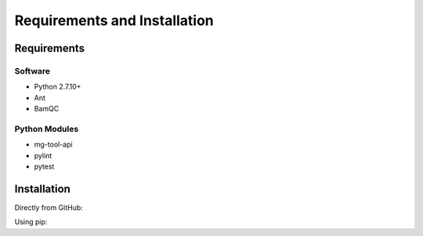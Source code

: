 .. See the NOTICE file distributed with this work for additional information
   regarding copyright ownership.

   Licensed under the Apache License, Version 2.0 (the "License");
   you may not use this file except in compliance with the License.
   You may obtain a copy of the License at

       http://www.apache.org/licenses/LICENSE-2.0

   Unless required by applicable law or agreed to in writing, software
   distributed under the License is distributed on an "AS IS" BASIS,
   WITHOUT WARRANTIES OR CONDITIONS OF ANY KIND, either express or implied.
   See the License for the specific language governing permissions and
   limitations under the License.

Requirements and Installation
=============================

Requirements
------------

Software
^^^^^^^^

- Python 2.7.10+
- Ant
- BamQC

Python Modules
^^^^^^^^^^^^^^

- mg-tool-api
- pylint
- pytest

Installation
------------
Directly from GitHub:

.. code-block:: none
   :linenos:

   git clone https://github.com/Multiscale-Genomics/Bam_QC.git

Using pip:

.. code-block:: none
   :linenos:

   pip install git+https://github.com/Multiscale-Genomics/Bam_QC.git
